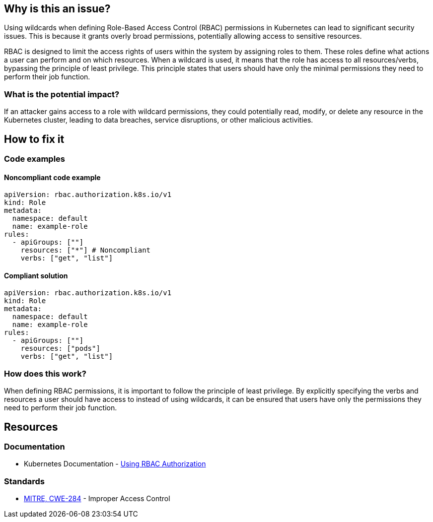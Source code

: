 == Why is this an issue?

Using wildcards when defining Role-Based Access Control (RBAC) permissions in Kubernetes can lead to significant security issues. This is because it grants overly broad permissions, potentially allowing access to sensitive resources.


RBAC is designed to limit the access rights of users within the system by assigning roles to them. These roles define what actions a user can perform and on which resources. When a wildcard is used, it means that the role has access to all resources/verbs, bypassing the principle of least privilege. This principle states that users should have only the minimal permissions they need to perform their job function.


=== What is the potential impact?

If an attacker gains access to a role with wildcard permissions, they could potentially read, modify, or delete any resource in the Kubernetes cluster, leading to data breaches, service disruptions, or other malicious activities.

== How to fix it

=== Code examples

==== Noncompliant code example

[source,yaml,diff-id=1,diff-type=noncompliant]
----
apiVersion: rbac.authorization.k8s.io/v1
kind: Role
metadata:
  namespace: default
  name: example-role
rules:
  - apiGroups: [""]
    resources: ["*"] # Noncompliant
    verbs: ["get", "list"]
----

==== Compliant solution

[source,yaml,diff-id=1,diff-type=compliant]
----
apiVersion: rbac.authorization.k8s.io/v1
kind: Role
metadata:
  namespace: default
  name: example-role
rules:
  - apiGroups: [""]
    resources: ["pods"]
    verbs: ["get", "list"]
----

=== How does this work?

When defining RBAC permissions, it is important to follow the principle of least privilege. By explicitly specifying the verbs and resources a user should have access to instead of using wildcards, it can be ensured that users have only the permissions they need to perform their job function.

//=== Pitfalls

//=== Going the extra mile


== Resources
=== Documentation

* Kubernetes Documentation - https://kubernetes.io/docs/reference/access-authn-authz/rbac/[Using RBAC Authorization]


//=== Articles & blog posts
//=== Conference presentations
=== Standards

* https://cwe.mitre.org/data/definitions/284[MITRE, CWE-284] - Improper Access Control

//=== External coding guidelines
//=== Benchmarks

ifdef::env-github,rspecator-view[]

'''
== Implementation Specification
(visible only on this page)

=== Message

Do not use wildcards when defining RBAC permissions.


=== Highlighting

* Highlight the property that was set using a wildcart.
endif::env-github,rspecator-view[]